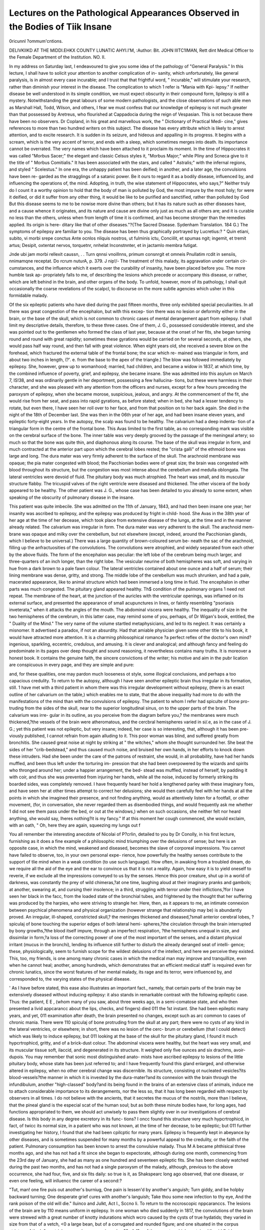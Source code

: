 Lectures on the Pathological Appearances Observed in the Bodies of Tiik Insane
===============================================================================

0ricunnl ?ommum'cntions.

DELIVKIIKD AT THE MIDDI.EHKX COUNTY LUNATIC AHYI.l'M,
:Author:  Bit. JOHN IIITC1IMAN,
Rett dint Medical Officer to the Female Department of the Institution.
NO. II.

In my address on Saturday last, I endeavoured to give you some
idea of the pathology of "General Paralysis." In this lecture, I
shall have to solicit your attention to another complication of in-
sanity, which unfortunately, like general paralysis, is in almost every
case incurable; and I trust that that frightful word, " incurable,"
will stimulate your research, rather than diminish your interest in the
disease. The complication to which 1 refer is "Mania with Kpi-
lepsy." If neither disease be well understood in its simple condition,
we must expect obscurity in their compound form, lipilepsy is still
a mystery. Notwithstanding the great labours of some modern
pathologists, and the close observations of such able men as Marshall
Hall, Todd, Wilson, and others, I fear we must confess that our
knowledge of epilepsy is not much greater than that possessed by
Aretreus, who flourished at Cappadocia during the reign of Vespasian.
This is not because there have been no observers. Dr Copland, in
his great and marvellous work, the " Dictionary of Practical Medi-
cine," gives references to more than two hundred writers on this
subject. The disease has every attribute which is likely to arrest
attention, and to excite research. It is sudden in its seizure, and
hideous and appalling in its progress. It begins with a scream,
which is the very accent of terror, and ends with a sleep, which
sometimes merges into death. Its importance cannot be overrated.
The very names which have been attached to it proclaim its moment.
In the time of Hippocrates it was called "Morbus Sacer;" the elegant
and classic Celsus styles it, "Morbus Major;" while Pliny and Scneca
give to it the title of " Morbus Comitialis." It has been associated
with the stars, and called " Astralis;" with the infernal regions, and
styled " Scelestus." In one era, the unhappy patient has been
deified; in another, and a later age, the convulsions have been re-
garded as the stragglings of a satanic power. Be it ours to regard
it as a bodily disease, influenced by, and influencing the operations
of, the mind. Adopting, in truth, the wise statement of Hippocrates,
who says,?" Neither truly do I count it a worthy opinion to hold
that the body of man is polluted by God, the most impure by the
most holy; for were it deified, or did it suffer from any other thing,
it would be like to be purified and sanctified, rather than polluted by
God But this disease seems to me to be nowise
more divine than others; but it has its nature such as other diseases
have, and a cause whence it originates, and its nature and cause are
divine only just as much as all others are; and it is curable no less
than the others, unless when from length of time it is confirmed, and
has become stronger than the remedies applied. Its origin is here-
ditary like that of other diseases."?{The Sacred Disease. Sydenham
Translation. 184 G.) The symptoms of epilepsy are familiar to you.
The disease has been thus graphically portrayed by Lucretius:?
" Quin etiani, subito, vi morbi srepe conctus
Ante ocnlos nliquis nostros, ut fulminis ictu,
Conciilit, et spumas ngit; ingemit, et tremit artus;
Desipit, oxtentat nervos, torquetnr, nnhelat
Inconstnnter, et in jactamlo membra futigat.

Jnde ubi jam morbi rellexit caussn, . .
Turn qnnsi vnoillnns, primum consnrgit et omneis
Pnullatim rcdit in sensiis, nnimamqne receptat.
Do rcrum nuturA, p. 379. J nip!/-
The treatment of this malady, its aggravation under certain cir-
cumstances, and the influence which it exerts over the curability of
insanity, have been placed before you. The more humble task ap-
propriately falls to me, of describing the lesions which precede or
accompany this disease, or rather, which are left behind in the brain,
and other organs of the body. To unfold, however, more of its
pathology, I shall quit occasionally the coarse revelations of the
scalpcl, to discourse on the more subtle agencies which usher in this
formidable malady.

Of the six epileptic patients who have died during the past
fifteen months, three only exhibited special peculiarities. In all
there was great congestion of the encephalon, but with this excep-
tion there was no lesion or deformity either in the brain, or the
base of the skull, which is not common to chronic cases of mental
derangement apart from epilepsy. I shall limit my descriptive
details, therefore, to these three cases. One of them, J. G., possessed
considerable interest, and she was pointed out to the gentlemen who
formed the class of last year, because at the onset of her fits, she
began turning round and round with great rapidity; sometimes these
gyrations would be carried on for several seconds, at others, she
would pass half way round, and then fall with great violence. When
eight years old, she received a severe blow on the forehead, which
fractured the external table of the frontal bone; the scar which re-
mained was triangular in form, and about two inches in length, (?'. e.
from the base to the apex of the triangle.) The blow was followed
immediately by epilepsy. She, however, grew up to womanhood;
married, had children, and became a widow in 1837, at which time,
by the combined influence of poverty, grief, and epilepsy, she became
insane. She was admitted into this asylum on March 7, IS!38, and
was ordinarily gentle in her deportment, possessing a few hallucina-
tions, but these were harmless in their character, and she was pleased
with any attention from the officers and nurses, except for a few
hours preceding the paroxysm of epilepsy, when she became morose,
suspicious, jealous, and angry. At the commencement of the fit, she
would rise from her seat, and pass into rapid gyrations, as before
stated; when in bed, she had a lesser tendency to rotate, but even
there, I have seen her roll over to her face, and from that position
on to her back again. She died in the night of the 18th of December
last. She was then in the 06th year of her age, and had been insane
eleven years, and epileptic forty-eight years. In the autopsy, the
scalp was found to be healthy. The calvarium had a deep indenta-
tion of a triangular form in the centre of the frontal bone. This
Avas limited to the first table, as no corresponding mark was visible
on the cerebral surface of the bone. The inner table was very
deeply grooved by the passage of the meningeal artery; so much so
that the bone was quite thin, and diaphonous along its course. The
base of the skull was irregular in form, and much contracted at the
anterior part upon which the cerebral lobes rested; the "crista
galli" of the ethmoid bone was large and long. The dura mater was
very firmly adherent to the surface of the skull. The arachnoid
membrane was opaque; the pia mater congested with blood; the
Pacchionian bodies were of great size; the brain was congested with
blood throughout its structure, but the congestion was most intense
about the cerebellum and medulla oblongata. The lateral ventricles
were devoid of fluid. The pituitary body was much atrophied. The
heart was small, and its muscular structure flabby. The tricuspid
valves of the right ventricle were diseased and thickened. The other
viscera of the body appeared to be healthy. The other patient was
J. G., whose case has been detailed to you already to some extent,
when speaking of the obscurity of pulmonary disease in the insane.

This patient was quite imbecile. She was admitted on the 11th of
January, 1843, and had then been insane one year; her insanity was
ascribed to epilepsy, and the epilepsy was produced by fright in child-
hood. She Avas in the 38th year of her age at the time of her decease,
which took place from extensive disease of the lungs, at the time and
in the manner already related. The calvarium was irregular in form.
The dura mater was very adherent to the skull. The arachnoid mem-
brane was opaque and milky over the cerebellum, but not elsewhere
(except, indeed, around the Pacchionian glands, which I believe to be
universal.) There was a large quantity of brown-coloured serum be-
neath the sac of the arachnoid, filling up the anfractuosities of the
convolutions. The convolutions were atrophied, and widely separated
from each other by the above fluids. The form of the encephalon
was peculiar: the left lobe of the cerebrum being much larger, and
three-quarters of an inch longer, than the right lobe. The vesicular
neurine of both hemispheres was soft, and varying in hue from a
dark brown to a pale fawn colour. The lateral ventricles contained
about one ounce and a half of serum; their lining membrane was
dense, gritty, and strong. The middle lobe of the cerebellum was
much shrunken, and had a pale, macerated appearance, like to
animal structure which had been immersed a long time in fluid.
The encephalon in other parts was much congested. The pituitary
gland appeared healthy. Th$ condition of the pulmonary organs 1
need not repeat. The membrane of the heart, at the junction of the
auricles with the ventricular openings, was inflamed on its external
surface, and presented the appearance of small acupunctures in lines,
or faintly resembling "psoriasis inveterata," when it attacks the
angles of the mouth. The abdominal viscera were healthy. The
inequality of size in the two hemispheres of the cerebrum, in this
latter case, may remind some of you, perhaps, of Dr Wigan's book,
entitled, the " Duality of the Mind." The very name of the volume
startled metaphysicians, and led to its neglect. It was certainly a
misnomer. It advertised a paradox, if not an absurdity. Had that
amiable physician given some other title to his book, it would have
attracted more attention. It is a charming philosophical romance
?a perfect reflex of the doctor's own mind?ingenious, sparkling,
eccentric, credulous, and amusing. It is clever and analogical; and
although fancy and feeling do predominate in its pages over deep
thought and sound reasoning, it nevertheless contains many truths.
It is moreover a honest book. It contains the genuine faith, the
sincere convictions of the writer; his motive and aim in the pubr
lication are conspicuous in every page, and they are simple and pure:

and, for these qualities, one may pardon much looseness ot style,
some illogical conclusions, and perhaps a too capacious credulity.
To return to the autopsy, although I have seen another epileptic
brain thus irregular in its formation, still. 1 have met with a third
patient in whom there was this irregular development without
epilepsy, (there is an exact outline of her calvarium on the table,)
which enables me to state, that the above inequality had more to
do with the manifestations of the mind than with the convulsions
of epilepsy. The patient to whom I refer had spiculte of bone pro-
truding from the sides of the skull, near to the superior longitudinal
sinus, on to the upper parts of the brain. The calvarium was irre-
gular in its outline, as you perceive from the diagram before you,?
the membranes were much thickened,?the vessels of the brain were
atheromatous, and the cercbral hemispheres varied in si/.e, as in the
case of J. G.; yet this patient was not epileptic, but very insane;
indeed, her case is so interesting, that, although it has been pre-
viously published, I cannot refrain from again alluding to it. This
poor woman was blind, and suffered greatly from bronchitis. She
caused great noise at night by striking at " the witches," whom she
thought surrounded her. She beat the sides of her "crib-bedstead,"
and thus caused much noise, and bruised her own hands, in her
efforts to knock down these intruders. Had she been under the
care of the patrons of restraint, she would, in all probability, have
had her hands muffled, and been thus left under the torturing im-
pression that she had been overpowered by the wizards and spirits
who thronged around her; under a happier arrangement, the bed-
stead was muffled, instead of herself, by padding it with coir, and
thus she was prevented from injuring her hands, while all the noise,
induced by formerly striking its boarded sides, was completely
removed. I have frequently heard her hold a lengthened parley
with these imaginary foes, and have seen her at other times attempt
to correct her delusions; she would then carefully feel with her
hands at all the points in which she imagined their presence, and
not finding anything, would as attentively listen for a footfall, or
other movement, (for, in conversation, she never regarded them as
disembodied things, and would frequently ask me whether 1 did not
see them pass under the bed, or out at the windows,) when on
such occasions, she neither felt nor heard anything, she would say,
Iheres nothing?it is my fancy." If at this moment her cough
commenced, she would exclaim, with an oath, " Oh, here they are
again, squeezing my lungs out f

You all remember the interesting anecdote of Nicolai of P?crlin,
detailed to you by Dr Conolly, in his first lecture, furnishing as it
does a fine example of a philosophic mind triumphing over the
delusions of sense; but here is an opposite case, in which the mind,
weakened and diseased, becomes the slave of corporeal impressions.
You cannot have failed to observe, too, in your own personal expe-
rience, how powerfully the healthy senses contribute to the support
of tlie mind when in a weak condition (to use such language). How
often, in awaking from a troubled dream, do we require all the aid
of the eye and the ear to convince us that it is not a reality. Again,
how easy it is to yield oneself to reverie, if we exclude all the
impressions conveyed to us by the senses. Hence this poor creature,
shut up in a world of darkness, was constantly the prey of wild
chimeras,?at one time, laughing aloud at their imaginary pranks
and gambols; at another, swearing at, and cursing their insolence;
in a third, struggling with terror under their inflictions,?for I have
seen her black in the facc, from the loaded state of the bronchial
tubes, and frightened by the thought that her suffering was produced
by the harpies, who were striving to strangle her. Here, then, as it
appears to me, an intimate connexion between psychical phenomena
and physical organization (however strange that relationship may be)
is abundantly proved. An irregular, ill-shaped, constricted skull,?
the meninges thickened and diseased,?small anterior cerebral lobes,
?spiculaj of bone touching the superior edges of both lateral hemi-
spheres,?the circulation through the brain interrupted by bony
growths,?the blood itself impure, through an imperfect respiration,
?the hemispheres unequal in size, and dissimilar in form,?a loss
of the correcting power of one of the most important of the senses,
and a distant physical irritant (mucus in the bronchi), lending its
influence still further to disturb the already deranged seat of intelli-
gence; these, physiologically, seem to furnish scope for the wildest
delusions of the intellect, and here we perceive they existed. This,
too, my friends, is one among many chronic cases in which the
medical man may improve and tranquillize, even when he cannot
heal; another, among hundreds, which demonstrates that an efficient
medical staff' is required even for chronic lunatics, since the worst
features of her mental malady, its rage and its terror, were influenced
by, and corresponded to, the varying states of the physical disease.

' As I have before stated, this ease also illustrates an important
fact., namely, that certain parts of the brain may be extensively
diseased without inducing epilepsy: it also stands in remarkable
contrast with the following epileptic case. Thus: the patient,
E E , (whom many of you saw, about three weeks ago,
in a semi-comatose state, and who then presented a livid appcarancc
about the lips, checks, and fingers) died 011 the 1st instant. She
had been epileptic many years, and yet, 011 examination after death,
the brain presented no changes, except such as arc common to cases
of chronic mania. There were 110 spiculaj of bone protruding from
the skull at any part; there were no cysts of any kind in the lateral
ventricles, or elsewhere; in short, there was no lesion of the cerc-
brum or cerebellum (that I could detect) which was likely to induce
epilepsy, but 011 looking at the base of the skull for the pituitary
gland, I found it much hypcrtrophicd, gritty, and of a brick-dust
colour. The abdominal viscera were healthy, but the heart was
very small, and its muscular tissue soft, ilaccid, and degenerated in
its structure. It weighed only five ounces and six drachms, avoir-
dupois. You may remember that sonic most distinguished anato-
mists have ascribed epilepsy to lesions of the little pituitary body,
whose state has been just referred to; and I have frequently found
this gland enlarged, and otherwise altered in epilepsy, when no
other cerebral change was discernible. Its structure, consisting ot
nucleated vesicles?its blood-vessels?the manner in which it is
invested by the dura-mater?and its connexion with the brain
through the infundibulum, another "high-classed" body?and its
being found in the brains of an extensive class of animals, induce
me to attach considerable importance to its derangements, nor the
less so, that it has long been regarded with respect by observers in
all times. I do not believe with the ancients, that it secretes the
mucus of the nostrils, more than I believe, that the pineal gland is
the especial scat of the human soul; but as both these minute bodies
have, for long ages, had functions appropriated to them, we should
act unwisely to pass them slightly over in our investigations of
cerebral disease. Is this body in any degree excretory in its func-
tions? I oncc found this structure very much hypcrtrophicd, in
fact, of twicc its normal size, in a patient who was not known, at
the time of her decease, to be epileptic; but 011 further investigating
her history, I found that she had been cpilcptic for many years.
Epilepsy is frequently kept in abeyance by other diseases, and is
sometimes suspended for many months by a powerful appeal to the
credulity, or the faith of the patient. Pulmonary consumption has
been known to arrest the convulsive malady. Thus M A
became phthisical three months ago, and she has not had a fit since
she began to expectorate, although during one month, commencing
from the 23rd day of January, she had as many as one hundred and
seventeen epileptic fits. She has been closely watched during the
past two months, and has not had a single paroxysm of the malady,
although, previous to the above occurrence, she had four, five, and
six fits daily: so true is it, as Shakspearc long ago observed, that
one disease, or even one feeling, will inlluencc the career of a
second:?

"Tut, man! one fire puis out another's burniug,
One pain is lessen'd by another's anguish;
Turn giddy, and be holpby backward turning;
One desperate grief cures with another's languish;
Take thou some new infection to thy eye,
And the rank poison of the old will die."
Iluinco and Julkt, Act I., Sccno li.
To return to the nccroscopic nppcaranccs. The lesions of the
brain are by 110 means uniform in epilepsy. In one woman who
died suddenly in 1817, the convolutions of the brain were strewed
with a great number of knotty indurations which wcro caused by the
cysts of true hydatids; they varied in size from that of a vetch, <0 a
large bean, but of a corrugated and rounded figure; and one situated
in the corpus striatum of the left ventricle was as large as a pigeon's
e?8- A f?w of these cysts, which contained limpid fluid, possessed
within this some clear spherules, which were probably young hydatids.
The corrugated hydatid membranes which had lost their fluid, con-
tained a white grumous material, resembling an impalpably fine
mortar?this grumous mass, under the microscope, was found to
possess a large number of microscopic crystals having a rhombic
figure. In other cases, the clinoid processes are found elongated;
in three cases of epilepsy which have fallen under my notice, the
brain was greatly congested, and bulged suddenly upwards and
laterally, 011 the removal of the calvarium, so as to give the idea
that it had experienced some amount of pressure from its natural
covering. This condition is, perhaps, a frequent concomitant of the
epileptic paroxysm, and may explain the method of cure in those
rare cases, which have been relieved by tying the carotid artery, or
trephining the skull. In other instances, no lesion whatever has
been found in the brain at all likely to solve the phenomena
exhibited during life, and we are led to suppose that the epilepsy was
causcd by disorganization of the kidneys?irritation in remote
structures, or from a poisoned condition of the blood?instances of
apoplexy from the first cause are numerous?I have seen some cases
of epilepsy also ascribed to it?and the effects which follow the
insertion of strychnia into the veins, is a familiar illustration of the
power of a poison in the blood to induce the disease. Anything,
moreover, which interrupts the circulation of blood through the
medulla oblongata, the mesoccphalon, and the sensory ganglia at the
base of the brain may induce epilepsy. There is no known specific
lesion which is pathognomonic of this disease. Congestion of the
above-named structures is a frequent cause; but more frequently
still, an irregular circulation, or an anaemic condition of the brain,
are productive of this malady: the researches of Andral have demon-
strated that anaemia, and liyperoamia excite the same train of pheno-
mena, and that in a great number of convulsive diseases our only
guide to a safe practice is the previous history of the patient. The
last moments of an animal which is dying from loss of blood,
resemble a fit of epilepsy. You will have observed that many of our
female epileptics arc far from having a ruddy, congested appearance,
and I have frequently drawn the attention of gentlemen who have
been with me in the epileptic wards, when a patient has been seized
with a paroxysm of epilepsy, to the sudden transient pallor which
pervaded the face, and the panic-look which preceded the character-
istic shriek of this malady; after the shriek, or scream, we observe
the gradual accession of the congestive stngc, as the circulation
becomes impeded by the universal spasm of the muscles of the head
and neck. Still wc should be in error, were we to regard an anaemic
condition of the brain as the sole excitant of epilepsy. There are
conditions of existence, and of vital phenomena, which we can never
unravel. Individuals differ as widely in their susceptibilities, and in
their liability to special diseases, as they do in the expression of their
countenances, and in the variety of their tastes. A\ e need go no
further for illustration, than tho fact, that the same kind of intelli-
police which blanches the cheek of one individual, paints with crimson
the face of his friend. All that our present knowledge enables us to
state is, that epilepsy may be produced either by somatic, or psychical
causes, and that, originating in the former, it may ultimately induce
intellectual disorder; while intense mental excitement may give rise
to such somatic disturbance, as to produce the convulsions of epilepsy
?the cases of J G , and J G , illustrate the lirst

position, and instances of the latter are numerous; thus, the strong
mind of that good man, John Wesley, and of his great rival in
apostolic zeal, Whitfield, could remain sane, and in a comparative
degree calm, while bringing before the excited imaginations of their
hearers the sublime transactions of the judgment hour, the rapturous
joys of heaven,?or the frightful agonies of a self-pictured hell, but
not so, with many of the recipients of their doctrines; to them, such
scenes, described in earnest language by a powerful fancy, assumed a
present reality, and madness and epilepsy frequently sprung up like
an epidemic disease. In Wesley's journal for June, 1751), I read:

" 1 had but just spoke, when I heard a dreadful noise on the further
side of the congregation, and turning thither, saw one Thomas
Skinner coming forward, the most horrible human figure I ever saw
?his large wig, and hair, were coal black?his face distorted beyond
all description; he roared incessantly, throwing and clapping his
Iiaiwls together with his whole force. Several were terrified, and
hastened ont of his way Not a few of the triflcrs grew serious,
while his kindred and acquaintance were very unwilling to believe
Aeir own eyes and ears. They would fain have got him away; but
he fell to the earth, crying: ' My burden, my burden. 1 cannot
bear it.' Some of his brother scoffers were calling for horse-whips,
till they saw him extended on his back, at full length. They then
said lie was dead; and indeed, the only signs of life were the wor/cini/
of hia breast, and the distortions of his face, while the vchut of his
neck were swelled, as if rauly to burst" Again, in another place,
after describing similar scenes, under other prcachcrs, the following
observations are recorded: " Some said these were purely natural
effects; the people fainted away only, because of the heat and close-
ness of the rooms," and others were sure "it was all a cheat; they
might help it, it they would. Else, why were these things only in
their private societies? A\ hy were they not done in the face of the
Min? to-day I was enforcing these words (here follows a text) not
in a close room, neither in private, but in the open air, and before
inoie than JOUO witnesses. One, and another, and another, was
struck to the earth exceedingly trembling. . . . One person dropped
down close to me who was a strong assertor of the contrary doctrine.
While he stood astonished at the sight, a little boy near him was
seized in the same manner. A young man who stood up behind,
fixed his eyes on him, and sank down himself, as one dead; but
soon began to roar out, and beat himself against the ground, so' that
six men could scarcely hold him."

Similar scenes are frequently recorded iu other parts of John
Wesley's Journal.
Charles Wesley arrested the spread of this mental epidemic among
his congregation, hy distinctly telling them from the pulpit, that he
thought nothing better of them for these convulsive attacks, and by
directing his porters to take the persons thus afflicted to the outside
of the chapel, and to leave them there. After this, he states, " his
porters had nothing to do." (Southey's Life of Wesley.) Lord
Byron presented a remarkable instance of the power of psychical in-
tluenccs in inducing this malady. Thus, at the 77th page of the
third volume of Moore's Life of Lord Byron, Ave read,?" Such effect
had the passionate energy of Kcan's acting on his mind, that once,
in seeing him play Sir (Jiles Overreach, lie was so affected as to be
seized with a sort of convulsive tit; and we still find him, some years
after, in Italy, when the representation of Alfieri's tragedy of Mirza
had agitated him in the same violent manner, comparing the two
instances as the only ones in his life when anything under reality had
been able to move him so powerfully." Some of the epidemics of
the Middle Ages assumed the convulsive form under intense religious
excitement; and it has been calculated that, even in England, on the
introduction of Methodism, upwards of 4000 persons were, within a
very short period, affected with convulsive diseases. Insanity and
epilepsy depend for their manifestation on special and separate parts
of the enccplialon, and hence, throughout my observations, in order
to keep its pathology distinct, I have been referring to the latter
malady as though it had been idiopathic, or apart from the former.
Dr Conolly has already detailed to you, that when it supervenes
upon, or even when it has preceded mental derangement, it renders
the insanity well-nigh incurable; and the prognosis is thus unfavour-
able, from the supposition that the disease has extended through a
large portion of the enccplialon?has reached from the periphery of
the brain to the great ganglia at its base?or has spread from these
to the surface of the hemispheres. I need not, however, tell you
that epilepsy may exist without necessarily involving the intellect.
The " foremost man of all this world,"?he whom Brutus slew?was
an epileptic; and many Greek writers maintain, that the conqueror
in the battle-fields of Bcder and Ohud?the great iconoclast and
prophet of Arabia?was subject to paroxysms of this fearful disease -
as is the late distinguished exile of CJacta, but a few months ago
the most loved, as he was the most liberal and the most enlightened
of a long line of illustrious pontiffs.

There is one important fact in connexion with the epileptie
patients, who have died during the period we have been reviewing,
which 1 have not yet alluded to,?the deaths of two of them were
quite sudden. One died while taking a bath, a second while having
her breakfast. In both instances it is certain that there was not a
scries of epileptic paroxysms. Now, had they died in bed, with the
face downwards,?and in three-fourths of those who die the face is
prone,?their deaths may have given rise to some doubts as to
whether their end had been accelerated by the position which the
face had assumed in reference to the bedclothes. Here, however,
no such cause could be assigned for the fatal result, the death in each
case being caused by apoplexy,?i. e., by extravasation of blood upon
the brain, or by a fatal congestion of its vessels. Death ensues in
epilepsy from various causes. I have given to this subject great
attention, and my belief now is, that the most frequent cause of death
is venous congestion of the brain, or an effusion of blood, constituting
" apoplexy."

2nd. From asphyxia, the result of congestion or pressure upon the
mesocephalon, and the upper part of the spinal chord,?the " respi-
ratory tract" of Bell.

3rd. From spasm of the glottis, continuing long enough to induce
such changes in the blood as paralyze the action of the heart, or end
in fatal coma.

?ith. I think it is possible that during the epileptic paroxysm, the
face being pressed on the pillow, and that part of the sheet opposite
the mouth being saturated with saliva, that suffocation may ensue
?from a mechanical exclusion of the air by the wetted sheet, and the
pressure of the head upon it;?i. c. I believe a fatal termination may
ensue under such circumstances, which would not arise if the face
was freely exposed to the atmospheric air: first, because the pre-
existing congestion of the brain and spinal chord has blunted the
respiratory sense, and thus reduced the cncryy of the inspiratory act;
next, the inspiratory act, in the absence of all consciousness on the
part of the patient, with the nose closed by the pillow, even if
excited, may draw up the welted sheet into the mouth, and thus,
without excluding all air, may admit it in quantities too small for
the continuance of life; and in these rare cases, the usual charac-
teristics of suffocation would be more conspicuous than in those
where all air had been instantaneously shut off from the patient.
It is this sudden and unexpected demise of many epileptic patients
which imparts to this disease additional importance; and which, as you
have already heard, formed one of the greatest barriers to the intro-
duction of the Non-Restraint System. It was said to be necessary to
fasten the epileptics, to keep them on their backs, lest they should be
suflocatcd during the night in a paroxysm of their malady. It is ono
of those arguments which, being founded in error, must totter and fall,
as fact after fact reveals itself. It is one of those objections which
gives me very little concern. Statistics will destroy and erase it.

Given, that a patient, one in five hundred, rolls on to her face, and
becomes suffocated by that circumstance,?where is the justifiable
" restraint which will prevent it? Did not as many patients die in
this asylum from supposed suffocation, as now, at a time when they
were fastened by the hand every night to prevent it? There are no
records. Ilut those who knew the asylum well, then and now, admit
the fact. If such be the fact, then all argument is at an end. Tt is
enough, that a system which produces greater comfort, greater happi-
ness, and an equal number of cures, should be as safe as the more
lmrsh plan, which it has displaced; being this, its adoption is not
only justifiable, but absolutely necessary; nay, it cannot be withheld,
except in violation of some of the most sacred duties which man
owes to man. There is 110 need of an elaborate, controversial dis-
quisition 011 the physiology of the disease, to demonstrate the inutility
of such fastenings, or to justify the absence of restraint. It is more
than justified by the above-named facts; and this, by an argument
which is understood by the wise, and the simple, by the philosopher
and the child, and by the unlearned, as well as by the professional
man.
V J

